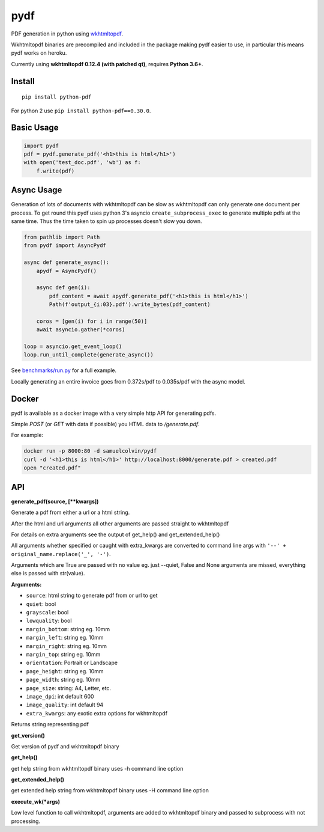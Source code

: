 pydf
====


|BuildStatus| |codecov| |PyPI| |license|

PDF generation in python using
`wkhtmltopdf <http://wkhtmltopdf.org/>`__.

Wkhtmltopdf binaries are precompiled and included in the package making
pydf easier to use, in particular this means pydf works on heroku.

Currently using **wkhtmltopdf 0.12.4 (with patched qt)**, requires **Python 3.6+**.

Install
-------

::

    pip install python-pdf

For python 2 use ``pip install python-pdf==0.30.0``.

Basic Usage
-----------

.. code:: python

    import pydf
    pdf = pydf.generate_pdf('<h1>this is html</h1>')
    with open('test_doc.pdf', 'wb') as f:
        f.write(pdf)

Async Usage
-----------

Generation of lots of documents with wkhtmltopdf can be slow as wkhtmltopdf can only generate one document
per process. To get round this pydf uses python 3's asyncio ``create_subprocess_exec`` to generate multiple pdfs
at the same time. Thus the time taken to spin up processes doesn't slow you down.

.. code:: python

    from pathlib import Path
    from pydf import AsyncPydf

    async def generate_async():
        apydf = AsyncPydf()

        async def gen(i):
            pdf_content = await apydf.generate_pdf('<h1>this is html</h1>')
            Path(f'output_{i:03}.pdf').write_bytes(pdf_content)

        coros = [gen(i) for i in range(50)]
        await asyncio.gather(*coros)

    loop = asyncio.get_event_loop()
    loop.run_until_complete(generate_async())


See `benchmarks/run.py <https://github.com/tutorcruncher/pydf/blob/master/benchmark/run.py>`__
for a full example.

Locally generating an entire invoice goes from 0.372s/pdf to 0.035s/pdf with the async model.

Docker
------

pydf is available as a docker image with a very simple http API for generating pdfs.

Simple `POST` (or `GET` with data if possible) you HTML data to `/generate.pdf`.

For example:


.. code:: shell

    docker run -p 8000:80 -d samuelcolvin/pydf
    curl -d '<h1>this is html</h1>' http://localhost:8000/generate.pdf > created.pdf
    open "created.pdf"

API
---

**generate\_pdf(source, [\*\*kwargs])**

Generate a pdf from either a url or a html string.

After the html and url arguments all other arguments are passed straight
to wkhtmltopdf

For details on extra arguments see the output of get\_help() and
get\_extended\_help()

All arguments whether specified or caught with extra\_kwargs are
converted to command line args with ``'--' + original_name.replace('_', '-')``.

Arguments which are True are passed with no value eg. just --quiet,
False and None arguments are missed, everything else is passed with
str(value).

**Arguments:**

-  ``source``: html string to generate pdf from or url to get
-  ``quiet``: bool
-  ``grayscale``: bool
-  ``lowquality``: bool
-  ``margin_bottom``: string eg. 10mm
-  ``margin_left``: string eg. 10mm
-  ``margin_right``: string eg. 10mm
-  ``margin_top``: string eg. 10mm
-  ``orientation``: Portrait or Landscape
-  ``page_height``: string eg. 10mm
-  ``page_width``: string eg. 10mm
-  ``page_size``: string: A4, Letter, etc.
-  ``image_dpi``: int default 600
-  ``image_quality``: int default 94
-  ``extra_kwargs``: any exotic extra options for wkhtmltopdf

Returns string representing pdf

**get\_version()**

Get version of pydf and wkhtmltopdf binary

**get\_help()**

get help string from wkhtmltopdf binary uses -h command line option

**get\_extended\_help()**

get extended help string from wkhtmltopdf binary uses -H command line
option

**execute\_wk(\*args)**

Low level function to call wkhtmltopdf, arguments are added to
wkhtmltopdf binary and passed to subprocess with not processing.

.. |BuildStatus| image:: https://travis-ci.org/tutorcruncher/pydf.svg?branch=master
   :target: https://travis-ci.org/tutorcruncher/pydf
.. |codecov| image:: https://codecov.io/github/tutorcruncher/pydf/coverage.svg?branch=master
   :target: https://codecov.io/github/tutorcruncher/pydf?branch=master
.. |PyPI| image:: https://img.shields.io/pypi/v/python-pdf.svg?style=flat
   :target: https://pypi.python.org/pypi/python-pdf
.. |license| image:: https://img.shields.io/pypi/l/python-pdf.svg
   :target: https://github.com/tutorcruncher/pydf
